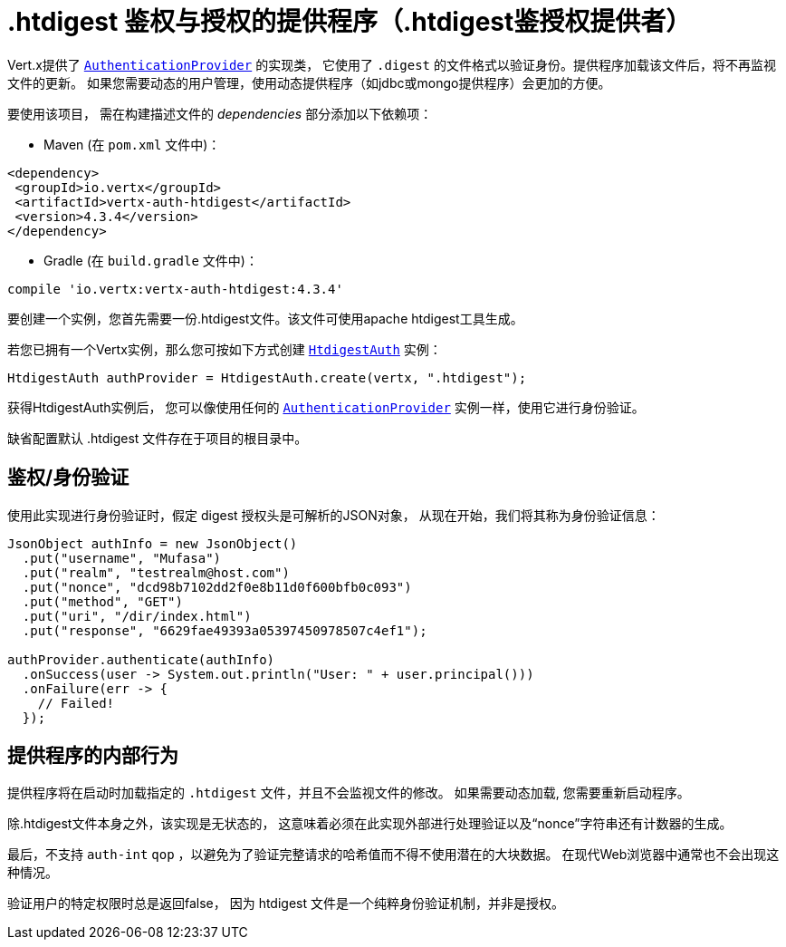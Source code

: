 = .htdigest 鉴权与授权的提供程序（.htdigest鉴授权提供者）

Vert.x提供了 `link:../../apidocs/io/vertx/ext/auth/authentication/AuthenticationProvider.html[AuthenticationProvider]` 的实现类，
它使用了 `.digest` 的文件格式以验证身份。提供程序加载该文件后，将不再监视文件的更新。
如果您需要动态的用户管理，使用动态提供程序（如jdbc或mongo提供程序）会更加的方便。

要使用该项目，
需在构建描述文件的 _dependencies_ 部分添加以下依赖项：

* Maven (在 `pom.xml` 文件中)：

[source,xml,subs="+attributes"]
----
<dependency>
 <groupId>io.vertx</groupId>
 <artifactId>vertx-auth-htdigest</artifactId>
 <version>4.3.4</version>
</dependency>
----

* Gradle (在 `build.gradle` 文件中)：

[source,groovy,subs="+attributes"]
----
compile 'io.vertx:vertx-auth-htdigest:4.3.4'
----

要创建一个实例，您首先需要一份.htdigest文件。该文件可使用apache htdigest工具生成。

若您已拥有一个Vertx实例，那么您可按如下方式创建 `link:../../apidocs/io/vertx/ext/auth/htdigest/HtdigestAuth.html[HtdigestAuth]` 实例：

[source,java]
----
HtdigestAuth authProvider = HtdigestAuth.create(vertx, ".htdigest");
----

获得HtdigestAuth实例后， 您可以像使用任何的 `link:../../apidocs/io/vertx/ext/auth/authentication/AuthenticationProvider.html[AuthenticationProvider]` 实例一样，使用它进行身份验证。

缺省配置默认 .htdigest 文件存在于项目的根目录中。

[[_authentication]]
== 鉴权/身份验证

使用此实现进行身份验证时，假定 digest 授权头是可解析的JSON对象，
从现在开始，我们将其称为身份验证信息：

[source,java]
----
JsonObject authInfo = new JsonObject()
  .put("username", "Mufasa")
  .put("realm", "testrealm@host.com")
  .put("nonce", "dcd98b7102dd2f0e8b11d0f600bfb0c093")
  .put("method", "GET")
  .put("uri", "/dir/index.html")
  .put("response", "6629fae49393a05397450978507c4ef1");

authProvider.authenticate(authInfo)
  .onSuccess(user -> System.out.println("User: " + user.principal()))
  .onFailure(err -> {
    // Failed!
  });
----

[[_provider_internal_behavior]]
== 提供程序的内部行为

提供程序将在启动时加载指定的 `.htdigest` 文件，并且不会监视文件的修改。
如果需要动态加载, 您需要重新启动程序。

除.htdigest文件本身之外，该实现是无状态的，
这意味着必须在此实现外部进行处理验证以及“nonce”字符串还有计数器的生成。

最后，不支持 `auth-int` `qop` ，以避免为了验证完整请求的哈希值而不得不使用潜在的大块数据。
在现代Web浏览器中通常也不会出现这种情况。

验证用户的特定权限时总是返回false，
因为 htdigest 文件是一个纯粹身份验证机制，并非是授权。
